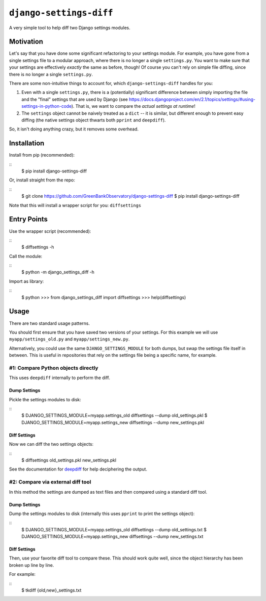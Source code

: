 ``django-settings-diff``
========================

A very simple tool to help diff two Django settings modules.

Motivation
----------

Let's say that you have done some significant refactoring to your settings module. For example, you have gone from a single settings file to a modular approach, where there is no longer a single ``settings.py``. You want to make sure that your settings are effectively *exactly* the same as before, though! Of course you can't rely on simple file diffing, since there is no longer a single ``settings.py``.

There are some non-intuitive things to account for, which ``django-settings-diff`` handles for you:

1. Even with a single ``settings.py``, there is a (potentially) significant difference between simply importing the file and the "final" settings that are used by Django (see https://docs.djangoproject.com/en/2.1/topics/settings/#using-settings-in-python-code). That is, we want to compare the *actual settings at runtime*!
2. The ``settings`` object cannot be naively treated as a ``dict`` -- it is similar, but different enough to prevent easy diffing (the native settings object thwarts both ``pprint`` and ``deepdiff``).

So, it isn't doing anything crazy, but it removes some overhead.

Installation
------------

Install from pip (recommended):

::
    $ pip install django-settings-diff

Or, install straight from the repo:

::
    $ git clone https://github.com/GreenBankObservatory/django-settings-diff
    $ pip install django-settings-diff

Note that this will install a wrapper script for you: ``diffsettings``

Entry Points
------------

Use the wrapper script (recommended):

::
    $ diffsettings -h

Call the module:

::
    $ python -m django_settings_diff -h

Import as library:

::
    $ python
    >>> from django_settings_diff import diffsettings
    >>> help(diffsettings)

Usage
-----

There are two standard usage patterns.

You should first ensure that you have saved two versions of your settings. For this example we will use ``myapp/settings_old.py`` and ``myapp/settings_new.py``.

Alternatively, you could use the same ``DJANGO_SETTINGS_MODULE`` for both dumps, but swap the settings file itself in between. This is useful in repositories that rely on the settings file being a specific name, for example.

#1: Compare Python objects directly
~~~~~~~~~~~~~~~~~~~~~~~~~~~~~~~~~~~

This uses ``deepdiff`` internally to perform the diff.

Dump Settings
^^^^^^^^^^^^^

Pickle the settings modules to disk:

::
    $ DJANGO_SETTINGS_MODULE=myapp.settings_old diffsettings --dump old_settings.pkl
    $ DJANGO_SETTINGS_MODULE=myapp.settings_new diffsettings --dump new_settings.pkl

Diff Settings
^^^^^^^^^^^^^

Now we can diff the two settings objects:

::
    $ diffsettings old_settings.pkl new_settings.pkl 

See the documentation for `deepdiff <https://github.com/seperman/deepdiff>`_ for help deciphering the output.

#2: Compare via external diff tool
~~~~~~~~~~~~~~~~~~~~~~~~~~~~~~~~~~

In this method the settings are dumped as text files and then compared using a standard diff tool.

Dump Settings
^^^^^^^^^^^^^

Dump the settings modules to disk (internally this uses ``pprint`` to print the settings object):

::
    $ DJANGO_SETTINGS_MODULE=myapp.settings_old diffsettings --dump old_settings.txt
    $ DJANGO_SETTINGS_MODULE=myapp.settings_new diffsettings --dump new_settings.txt

Diff Settings
^^^^^^^^^^^^^

Then, use your favorite diff tool to compare these. This should work quite well, since the object hierarchy has been broken up line by line.

For example:

::
    $ tkdiff {old,new}_settings.txt
